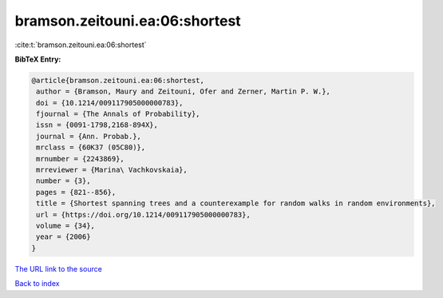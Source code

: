 bramson.zeitouni.ea:06:shortest
===============================

:cite:t:`bramson.zeitouni.ea:06:shortest`

**BibTeX Entry:**

.. code-block:: bibtex

   @article{bramson.zeitouni.ea:06:shortest,
    author = {Bramson, Maury and Zeitouni, Ofer and Zerner, Martin P. W.},
    doi = {10.1214/009117905000000783},
    fjournal = {The Annals of Probability},
    issn = {0091-1798,2168-894X},
    journal = {Ann. Probab.},
    mrclass = {60K37 (05C80)},
    mrnumber = {2243869},
    mrreviewer = {Marina\ Vachkovskaia},
    number = {3},
    pages = {821--856},
    title = {Shortest spanning trees and a counterexample for random walks in random environments},
    url = {https://doi.org/10.1214/009117905000000783},
    volume = {34},
    year = {2006}
   }
`The URL link to the source <ttps://doi.org/10.1214/009117905000000783}>`_


`Back to index <../By-Cite-Keys.html>`_

